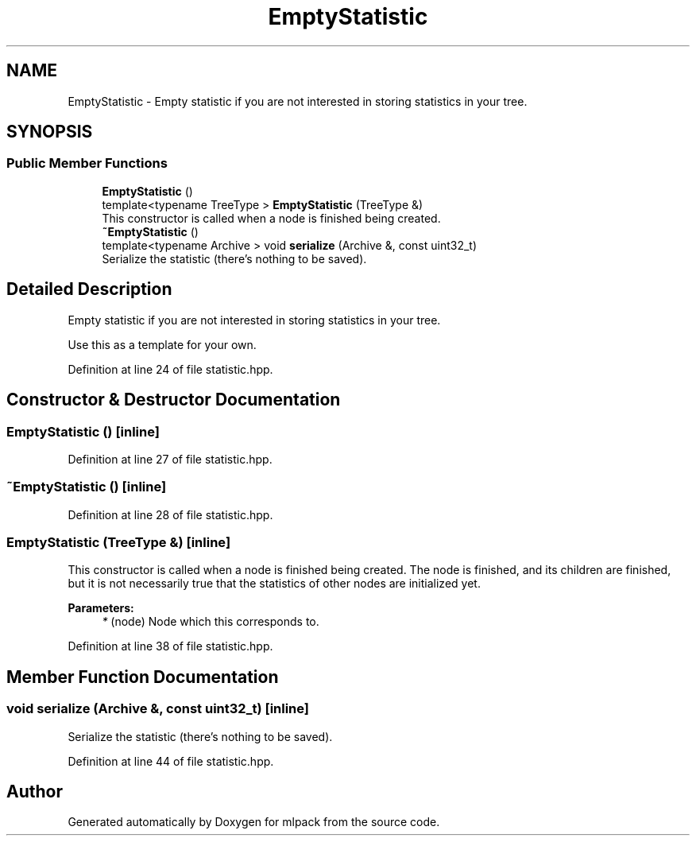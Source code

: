 .TH "EmptyStatistic" 3 "Sun Aug 22 2021" "Version 3.4.2" "mlpack" \" -*- nroff -*-
.ad l
.nh
.SH NAME
EmptyStatistic \- Empty statistic if you are not interested in storing statistics in your tree\&.  

.SH SYNOPSIS
.br
.PP
.SS "Public Member Functions"

.in +1c
.ti -1c
.RI "\fBEmptyStatistic\fP ()"
.br
.ti -1c
.RI "template<typename TreeType > \fBEmptyStatistic\fP (TreeType &)"
.br
.RI "This constructor is called when a node is finished being created\&. "
.ti -1c
.RI "\fB~EmptyStatistic\fP ()"
.br
.ti -1c
.RI "template<typename Archive > void \fBserialize\fP (Archive &, const uint32_t)"
.br
.RI "Serialize the statistic (there's nothing to be saved)\&. "
.in -1c
.SH "Detailed Description"
.PP 
Empty statistic if you are not interested in storing statistics in your tree\&. 

Use this as a template for your own\&. 
.PP
Definition at line 24 of file statistic\&.hpp\&.
.SH "Constructor & Destructor Documentation"
.PP 
.SS "\fBEmptyStatistic\fP ()\fC [inline]\fP"

.PP
Definition at line 27 of file statistic\&.hpp\&.
.SS "~\fBEmptyStatistic\fP ()\fC [inline]\fP"

.PP
Definition at line 28 of file statistic\&.hpp\&.
.SS "\fBEmptyStatistic\fP (TreeType &)\fC [inline]\fP"

.PP
This constructor is called when a node is finished being created\&. The node is finished, and its children are finished, but it is not necessarily true that the statistics of other nodes are initialized yet\&.
.PP
\fBParameters:\fP
.RS 4
\fI*\fP (node) Node which this corresponds to\&. 
.RE
.PP

.PP
Definition at line 38 of file statistic\&.hpp\&.
.SH "Member Function Documentation"
.PP 
.SS "void serialize (Archive &, const uint32_t)\fC [inline]\fP"

.PP
Serialize the statistic (there's nothing to be saved)\&. 
.PP
Definition at line 44 of file statistic\&.hpp\&.

.SH "Author"
.PP 
Generated automatically by Doxygen for mlpack from the source code\&.
